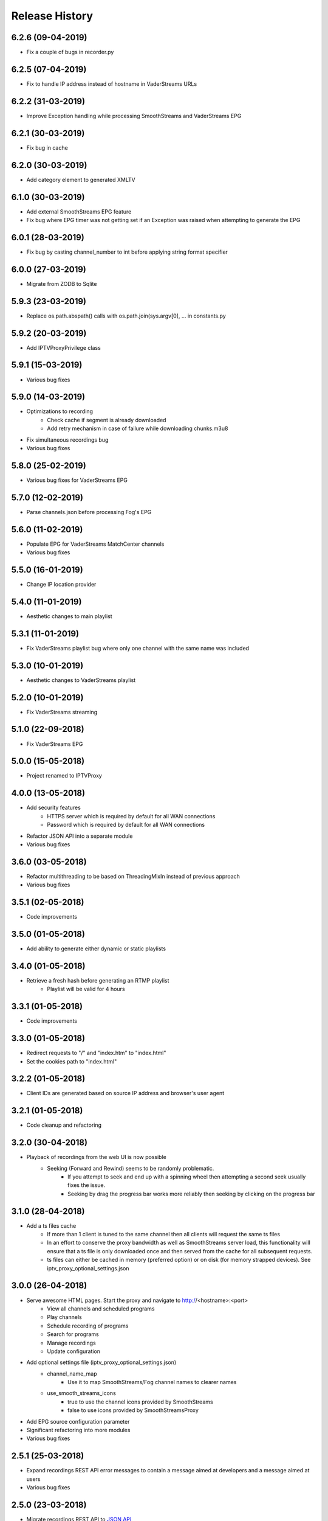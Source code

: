 .. :changelog:

Release History
===============
6.2.6 (09-04-2019)
------------------
* Fix a couple of bugs in recorder.py

6.2.5 (07-04-2019)
------------------
* Fix to handle IP address instead of hostname in VaderStreams URLs

6.2.2 (31-03-2019)
------------------
* Improve Exception handling while processing SmoothStreams and VaderStreams EPG

6.2.1 (30-03-2019)
------------------
* Fix bug in cache

6.2.0 (30-03-2019)
------------------
* Add category element to generated XMLTV

6.1.0 (30-03-2019)
------------------
* Add external SmoothStreams EPG feature
* Fix bug where EPG timer was not getting set if an Exception was raised when attempting to generate the EPG

6.0.1 (28-03-2019)
------------------
* Fix bug by casting channel_number to int before applying string format specifier

6.0.0 (27-03-2019)
------------------
* Migrate from ZODB to Sqlite

5.9.3 (23-03-2019)
------------------
* Replace os.path.abspath() calls with os.path.join(sys.argv[0], ... in constants.py

5.9.2 (20-03-2019)
------------------
* Add IPTVProxyPrivilege class

5.9.1 (15-03-2019)
------------------
* Various bug fixes

5.9.0 (14-03-2019)
------------------
* Optimizations to recording
    * Check cache if segment is already downloaded
    * Add retry mechanism in case of failure while downloading chunks.m3u8
* Fix simultaneous recordings bug
* Various bug fixes

5.8.0 (25-02-2019)
------------------
* Various bug fixes for VaderStreams EPG

5.7.0 (12-02-2019)
------------------
* Parse channels.json before processing Fog's EPG

5.6.0 (11-02-2019)
------------------
* Populate EPG for VaderStreams MatchCenter channels
* Various bug fixes

5.5.0 (16-01-2019)
------------------
* Change IP location provider

5.4.0 (11-01-2019)
------------------
* Aesthetic changes to main playlist

5.3.1 (11-01-2019)
------------------
* Fix VaderStreams playlist bug where only one channel with the same name was included

5.3.0 (10-01-2019)
------------------
* Aesthetic changes to VaderStreams playlist

5.2.0 (10-01-2019)
------------------
* Fix VaderStreams streaming

5.1.0 (22-09-2018)
------------------
* Fix VaderStreams EPG

5.0.0 (15-05-2018)
------------------
* Project renamed to IPTVProxy

4.0.0 (13-05-2018)
------------------
* Add security features
    * HTTPS server which is required by default for all WAN connections
    * Password which is required by default for all WAN connections
* Refactor JSON API into a separate module
* Various bug fixes

3.6.0 (03-05-2018)
------------------
* Refactor multithreading to be based on ThreadingMixIn instead of previous approach
* Various bug fixes

3.5.1 (02-05-2018)
------------------
* Code improvements

3.5.0 (01-05-2018)
------------------
* Add ability to generate either dynamic or static playlists

3.4.0 (01-05-2018)
------------------
* Retrieve a fresh hash before generating an RTMP playlist
    * Playlist will be valid for 4 hours

3.3.1 (01-05-2018)
------------------
* Code improvements

3.3.0 (01-05-2018)
------------------
* Redirect requests to "/" and "index.htm" to "index.html"
* Set the cookies path to "index.html"

3.2.2 (01-05-2018)
------------------
* Client IDs are generated based on source IP address and browser's user agent

3.2.1 (01-05-2018)
------------------
* Code cleanup and refactoring

3.2.0 (30-04-2018)
------------------
* Playback of recordings from the web UI is now possible
    * Seeking (Forward and Rewind) seems to be randomly problematic.
        * If you attempt to seek and end up with a spinning wheel then attempting a second seek usually fixes the issue.
        * Seeking by drag the progress bar works more reliably then seeking by clicking on the progress bar


3.1.0 (28-04-2018)
------------------
* Add a ts files cache
    * If more than 1 client is tuned to the same channel then all clients will request the same ts files
    * In an effort to conserve the proxy bandwidth as well as SmoothStreams server load, this functionality will ensure that a ts file is only downloaded once and then served from the cache for all subsequent requests.
    * ts files can either be cached in memory (preferred option) or on disk (for memory strapped devices). See iptv_proxy_optional_settings.json

3.0.0 (26-04-2018)
------------------
* Serve awesome HTML pages. Start the proxy and navigate to http://<hostname>:<port>
    * View all channels and scheduled programs
    * Play channels
    * Schedule recording of programs
    * Search for programs
    * Manage recordings
    * Update configuration
* Add optional settings file (iptv_proxy_optional_settings.json)
    * channel_name_map
        * Use it to map SmoothStreams/Fog channel names to clearer names
    * use_smooth_streams_icons
        * true to use the channel icons provided by SmoothStreams
        * false to use icons provided by SmoothStreamsProxy
* Add EPG source configuration parameter
* Significant refactoring into more modules
* Various bug fixes

2.5.1 (25-03-2018)
------------------
* Expand recordings REST API error messages to contain a message aimed at developers and a message aimed at users
* Various bug fixes

2.5.0 (23-03-2018)
------------------
* Migrate recordings REST API to `JSON API <http://jsonapi.org/>`_
* Expand the scope of actions taken following configuration file modifications. Previously only changes to the level option were handled.
* Move from ConfigParser to ConfigObj
* Incorporate Cerberus library to validate recordings JSON API requests
* Various bug fixes
* Significant refactoring including splitting the monolithic module into multiple modules with clear separation of concerns

2.0.1 (09-03-2018)
------------------
* Various bug fixes

2.0.0 (08-03-2018)
------------------
* Added the ability to record and playback recorded streams through a VOD HLS playlist. At this point in time managing recordings is through plain REST calls.

1.2.3 (03-03-2018)
------------------
* Improve parsing of command line arguments

1.2.2 (02-03-2018)
------------------
* Fixed a bug where the channel_number and client_uuid were not being added to the chunks.m3u8 link after hijacking the Nimble session
* Fixed a bug where the watchdog path being monitored for configuration file modifications was always set to the script's current working directory. Now the watchdog path being monitored is the full path to the parent folder of the configuration file
* Significant refactoring and various other minor bug fixes

1.2.1 (01-03-2018)
------------------
* Code refactoring and various bug fixes

1.2.0 (28-02-2018)
------------------
* Added nimble session "hijacking"
    * The chunks.m3u8 link returned by SmoothStreams contains 2 parameters (nimblesessionid & wmsAuthSign)
    * wmsAuthSign is the authorization hash
    * The chunks.m3u8 link is only updated if a user switches to a different channel. As long as the same channel is being watched, the same chunks.m3u8 link is being used
    * As a result if the authorization hash expires while a channel is being watched the stream will stop until the user switches channels to retrieve a new authorization hash
    * The functionality added is to prevent this from happening by manipulating the values of the 2 parameters (nimblesessionid & wmsAuthSign) to valid values
* Code refactoring and various bug fixes

1.1.0 (27-02-2018)
------------------
* Added validations when parsing the configuration file along with error messages
* Added a timer that will automatically retrieve a new authorization hash
    * The timer will trigger 45 seconds before the authorization hash is set to expire
    * If a new authorization hash is retrieved by a client request (As a result of a request to http://<hostname>:<port>/playlist.m3u8?channel_number=XX) then the current timer is cancelled and a new timer is initiated
* Added watchdog functionality that will monitor the configuration file for modifications
* Added functionality to obfuscate/encrypt the password in the configuration file following the first run
* Lots of refactoring and various bug fixes

1.0.0 (24-02-2018)
------------------
* First public release
